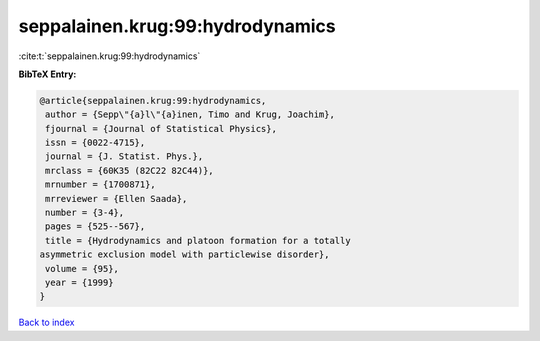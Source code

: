 seppalainen.krug:99:hydrodynamics
=================================

:cite:t:`seppalainen.krug:99:hydrodynamics`

**BibTeX Entry:**

.. code-block:: bibtex

   @article{seppalainen.krug:99:hydrodynamics,
    author = {Sepp\"{a}l\"{a}inen, Timo and Krug, Joachim},
    fjournal = {Journal of Statistical Physics},
    issn = {0022-4715},
    journal = {J. Statist. Phys.},
    mrclass = {60K35 (82C22 82C44)},
    mrnumber = {1700871},
    mrreviewer = {Ellen Saada},
    number = {3-4},
    pages = {525--567},
    title = {Hydrodynamics and platoon formation for a totally
   asymmetric exclusion model with particlewise disorder},
    volume = {95},
    year = {1999}
   }

`Back to index <../By-Cite-Keys.html>`__
